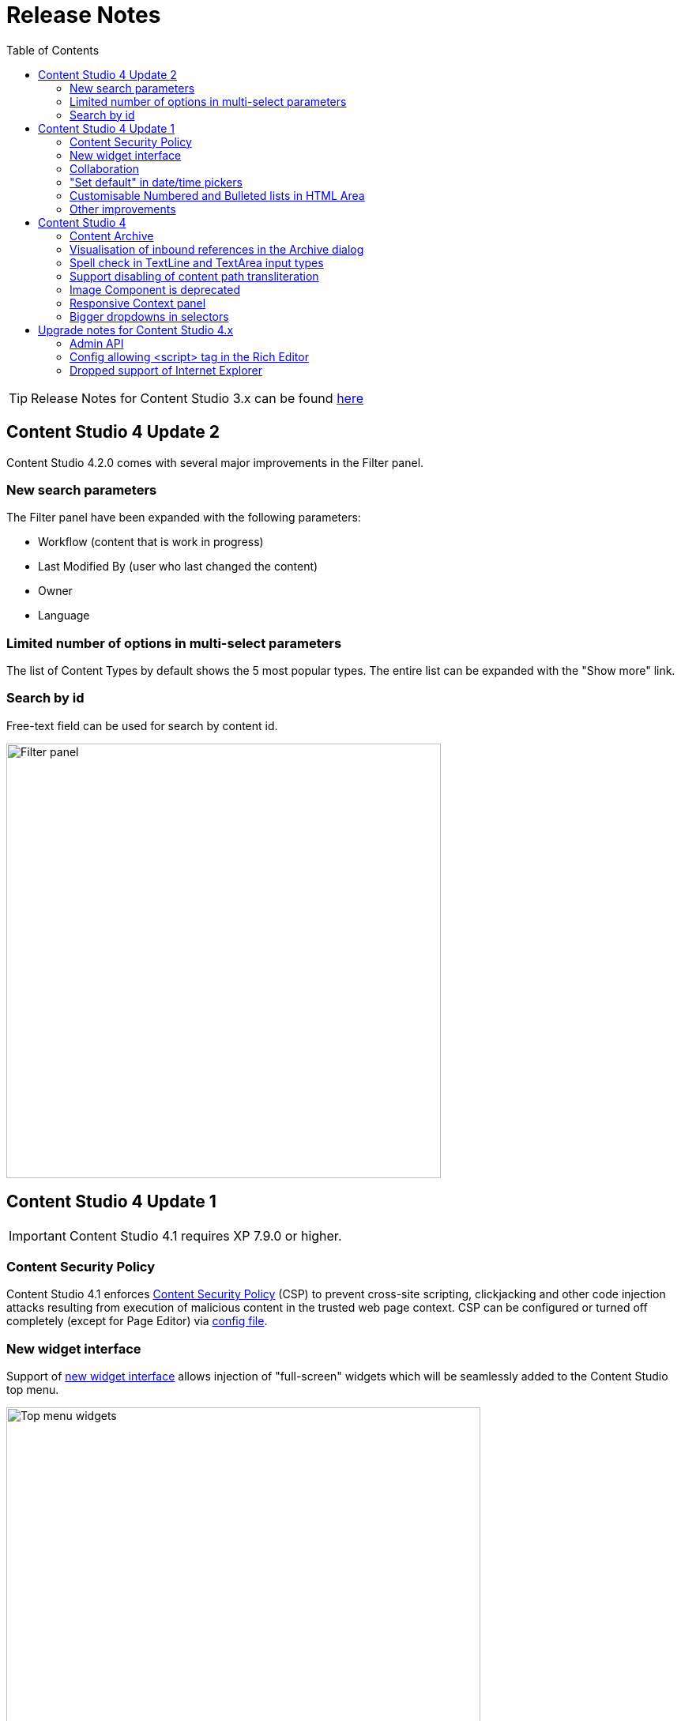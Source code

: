 = Release Notes
:toc: right

TIP: Release Notes for Content Studio 3.x can be found https://developer.enonic.com/docs/content-studio/3.x/release[here]

== Content Studio 4 Update 2

Content Studio 4.2.0 comes with several major improvements in the Filter panel.

=== New search parameters

The Filter panel have been expanded with the following parameters:

* Workflow (content that is work in progress)
* Last Modified By (user who last changed the content)
* Owner
* Language

=== Limited number of options in multi-select parameters

The list of Content Types by default shows the 5 most popular types. The entire list can be expanded with the "Show more" link.

=== Search by id

Free-text field can be used for search by content id.

:imagesdir: navigator/images
image::navigator-search-modifier-expanded.png[Filter panel, 550]

== Content Studio 4 Update 1

IMPORTANT: Content Studio 4.1 requires XP 7.9.0 or higher.

=== Content Security Policy

Content Studio 4.1 enforces <<security#content_security_policy, Content Security Policy>> (CSP) to prevent cross-site scripting, clickjacking and other code injection attacks resulting
from execution of malicious content in the trusted web page context. CSP can be configured or turned off completely (except for Page Editor) via
<<config#content_security_policy, config file>>.

=== New widget interface

Support of <<widgets#top_menu_widgets, new widget interface>> allows injection of "full-screen" widgets which will be seamlessly added to the Content Studio top menu.

:imagesdir: widgets/images
image::widgets-menu-item.png[Top menu widgets,600]

=== Collaboration

In <<editor#collaboration, collaboration mode>> Content Wizard's header will display avatar icons of all users simultaneously editing the content or simply having it opened.

:imagesdir: editor/images
image::content-wizard-collaboration.png[Collaboration, 665]

NOTE: This feature is experimental and has to be turned on via <<config#collaboration_mode, config file>>.

:imagesdir: release/images

=== "Set default" in date/time pickers

"*Set Default*" button will be displayed for Date, Time and DateTime inputs with `<default>` value set in the schema.

image::cs41-date-selector.png[Set default button, 665]

=== Customisable Numbered and Bulleted lists in HTML Area

It's now possible to change styling of Numbered and Bulleted lists in HTML Area by right-clicking the list and selecting list style from the dropdown.

image::cs41-html-area-list.png[HTML Area List, 665]

=== Other improvements

* Keyboard shortcut for content move (`Alt + M`)
* Keyboard shortcut for content search (`Shift + F`)
* Sticky footer in HTML Areas inside Content Wizard form

== Content Studio 4

IMPORTANT: Content Studio 4.0 requires XP 7.8.0 or higher.


=== Content Archive

*Archive* now effectively replaces *Delete* as default action for removing content that is no longer needed. When archived, content will
be moved to a separate storage where it can safely be restored from, rather than physically deleted. It's still possible to immediately delete
content using the dropdown menu in the Archive dialog.

Full documentation of the Content Archive feature can be found <<archive#, here>>.

image::cs40-archive-dialog.png[Archive dialog, 600]

NOTE: Access to archived contents and restore operation is provided by <<../#content_studio,Content Studio+>> application which requires Enonic license.

image::cs40-archived-content.png[Archive section, 600]
image::cs40-restore-content.png[Restore content, 600]

=== Visualisation of inbound references in the Archive dialog

When archiving/deleting content it's important to visualise if the content about to be archived/deleted has any inbound references as
the archive/delete operation may potentially break rendering of the content structure. Previously, inbound references were displayed only for the items
selected for deletion (but not for their descendants). Starting from version 4.0 visualisation of inbound references in the Delete/Archive dialog
has been improved: a special icon will be displayed for all items that have inbound references, and if at least one of the items is referenced
then there will be a separate warning about that at the top of the dialog.

image::cs40-inbound-references.png[Inbound references in the Archive dialog, 600]

=== Spell check in TextLine and TextArea input types

TextLine and TextArea inputs are now automatically checked for spelling errors.

image::cs40-spellcheck.png[Spell checking in TextLine, 400]

Read more about spell checking https://developer.enonic.com/docs/xp/stable/cms/input-types#spell_checking[here]

=== Support disabling of content path transliteration

By default, content path in the <<editor/content-form#, Content Form>> will be auto-generated based on a value typed into the display name field
and all the international letters will be automatically transliterated into their english equivalents (for example, "_/øåæ_" becomes "_/oaae_", "_/рыба_" becomes "_/ryba_" etc.)

It's now possible to turn off automatic transliteration by setting `contentWizard.allowPathTransliteration` property to `false` in the
Content Studio's <<config#, config file>>.

=== Image Component is deprecated

Image Component has been deprecated in favour of <<editor/component-types#text_component, `Text Component`>> which can be used for embedding
images and has a richer UI than Image Component used to have. Existing image components on your page will continue working, but you won't be able to add a new one.

=== Responsive Context panel

When docked, Context panel will responsively change its width based on available space with 25/75 ratio relative to the Preview panel
(in the Content Browse view) or Page Editor panel (in the Content Wizard view).

image::cs40-context-panel.png[Responsive Context panel, 600]

=== Bigger dropdowns in selectors

Height of all selector dropdowns has been increased to allow for more visible items
(9 instead of 4 in Content selectors and 3 in Image selectors).

image:cs40-content-selector.png[Content selector, 400]
image:cs40-image-selector.png[Image selector, 400]

== Upgrade notes for Content Studio 4.x

=== Admin API

Admin API has been moved from XP core to Content Studio and starting from version 4.0.0 resides directly in the Content Studio app. This will
help us release Content Studio without having to change XP and release a new version of the platform. URLs of Admin API have been changed as well.
Admin API was never intended for external use, but beware of that if you had any custom integration with Content Studio's Admin API then
this will stop working from version 4.0. As this migration affected XP as well, Content Studio 4.x requires XP 7.8.0 or higher.

=== Config allowing <script> tag in the Rich Editor

Due to security concerns, we have removed the https://developer.enonic.com/docs/content-studio/3.x/config#html_editor_xss[configuration setting]
allowing `<script>` tag in the Rich Editor. If you are using inline scripts in your HtmlArea inputs or Text components, those will be stripped out
the next time you save the content.

=== Dropped support of Internet Explorer

Internet Explorer is no longer supported by Content Studio.
